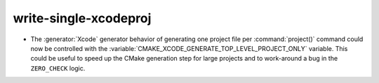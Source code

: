 write-single-xcodeproj
----------------------

* The :generator:`Xcode` generator behavior of generating one project
  file per :command:`project()` command could now be controlled with the
  :variable:`CMAKE_XCODE_GENERATE_TOP_LEVEL_PROJECT_ONLY` variable.
  This could be useful to speed up the CMake generation step for
  large projects and to work-around a bug in the ``ZERO_CHECK`` logic.
